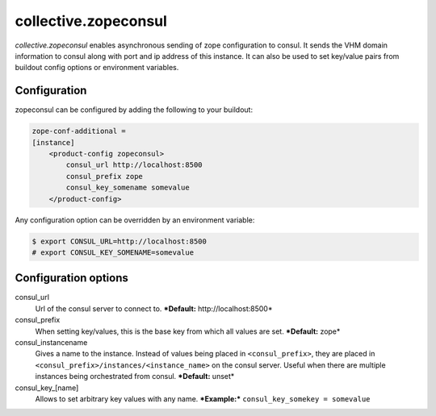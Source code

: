=====================
collective.zopeconsul
=====================

.. image:: https://secure.travis-ci.org/collective/collective.zopeconsul.png
   :target: http://travis-ci.org/collective/collective.zopeconsul

*collective.zopeconsul* enables asynchronous sending of zope configuration
to consul. It sends the VHM domain information to consul along
with port and ip address of this instance. It can also be used to set key/value
pairs from buildout config options or environment variables.

Configuration
--------------

zopeconsul can be configured by adding the following to your buildout:

.. code:: ini

   zope-conf-additional =
   [instance]
       <product-config zopeconsul>
           consul_url http://localhost:8500
           consul_prefix zope
           consul_key_somename somevalue
       </product-config>

Any configuration option can be overridden by an environment variable:

.. code:: ini

  $ export CONSUL_URL=http://localhost:8500
  # export CONSUL_KEY_SOMENAME=somevalue

Configuration options
---------------------

consul_url
    Url of the consul server to connect to. ***Default:** http\://localhost:8500*

consul_prefix
    When setting key/values, this is the base key from which all values are set. ***Default:** zope*

consul_instancename
    Gives a name to the instance. Instead of values being placed in ``<consul_prefix>``, they are placed in ``<consul_prefix>/instances/<instance_name>`` on the consul server. Useful when there are multiple instances being orchestrated from consul. ***Default:** unset*

consul_key_[name]
    Allows to set arbitrary key values with any name. ***Example:*** ``consul_key_somekey = somevalue``
